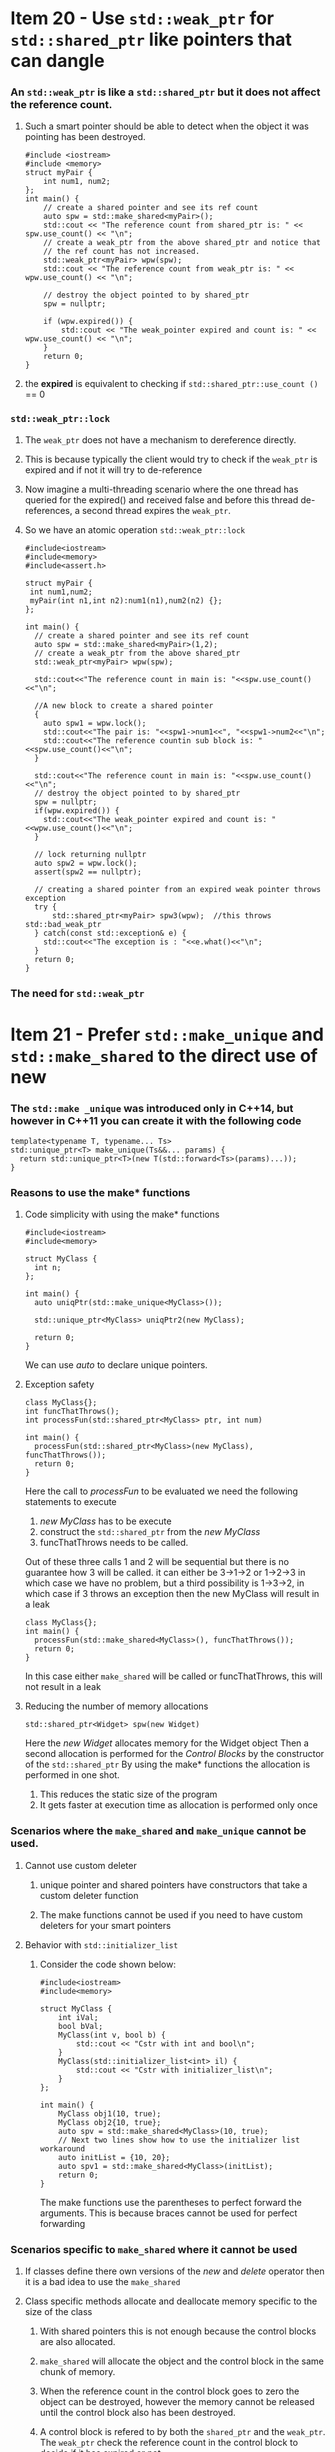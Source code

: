 * Item 20 - Use =std::weak_ptr= for =std::shared_ptr= like pointers that can dangle
*** An =std::weak_ptr= is like a =std::shared_ptr= but it does not affect the reference count.
**** Such a smart pointer should be able to detect when the object it was pointing has been destroyed.
    #+begin_src C++ :results verbatim
      #include <iostream>
      #include <memory>
      struct myPair {
          int num1, num2;
      };
      int main() {
          // create a shared pointer and see its ref count
          auto spw = std::make_shared<myPair>();
          std::cout << "The reference count from shared_ptr is: " << spw.use_count() << "\n";
          // create a weak_ptr from the above shared_ptr and notice that
          // the ref count has not increased.
          std::weak_ptr<myPair> wpw(spw);
          std::cout << "The reference count from weak_ptr is: " << wpw.use_count() << "\n";

          // destroy the object pointed to by shared_ptr
          spw = nullptr;

          if (wpw.expired()) {
              std::cout << "The weak_pointer expired and count is: " << wpw.use_count() << "\n";
          }
          return 0;
      }
    #+end_src
**** the *expired* is equivalent to checking if =std::shared_ptr::use_count ()= == 0
*** =std::weak_ptr::lock=
**** The  =weak_ptr= does not have a mechanism to dereference directly. 
**** This is because typically the client would try to check if the =weak_ptr= is expired and if not it will try to de-reference
**** Now imagine a multi-threading scenario where the one thread has queried for the expired() and received false and before this thread de-references, a second thread expires the =weak_ptr=.
**** So we have an atomic operation =std::weak_ptr::lock=
    #+begin_src C++ :results verbatim
    #include<iostream>
    #include<memory>
    #include<assert.h>

    struct myPair {
     int num1,num2;
     myPair(int n1,int n2):num1(n1),num2(n2) {};
    };

    int main() {  
      // create a shared pointer and see its ref count
      auto spw = std::make_shared<myPair>(1,2);
      // create a weak_ptr from the above shared_ptr
      std::weak_ptr<myPair> wpw(spw);

      std::cout<<"The reference count in main is: "<<spw.use_count()<<"\n";
      
      //A new block to create a shared pointer
      {
        auto spw1 = wpw.lock();
        std::cout<<"The pair is: "<<spw1->num1<<", "<<spw1->num2<<"\n";
        std::cout<<"The reference countin sub block is: "<<spw.use_count()<<"\n";
      }
      
      std::cout<<"The reference count in main is: "<<spw.use_count()<<"\n";
      // destroy the object pointed to by shared_ptr
      spw = nullptr;
      if(wpw.expired()) {
        std::cout<<"The weak_pointer expired and count is: "<<wpw.use_count()<<"\n";
      }

      // lock returning nullptr
      auto spw2 = wpw.lock();
      assert(spw2 == nullptr);

      // creating a shared pointer from an expired weak pointer throws exception
      try {
          std::shared_ptr<myPair> spw3(wpw);  //this throws std::bad_weak_ptr
      } catch(const std::exception& e) {
        std::cout<<"The exception is : "<<e.what()<<"\n";
      }
      return 0;
    }
    #+end_src
*** The need for =std::weak_ptr=
* Item 21 - Prefer =std::make_unique= and =std::make_shared= to the direct use of new
*** The =std::make _unique= was introduced only in C++14, but however in C++11 you can create it with the following code
    #+begin_src C++
    template<typename T, typename... Ts>
    std::unique_ptr<T> make_unique(Ts&&... params) {
      return std::unique_ptr<T>(new T(std::forward<Ts>(params)...));
    }
    #+end_src
*** Reasons to use the make* functions
**** Code simplicity with using the make* functions
     #+begin_src C++
     #include<iostream>
     #include<memory>

     struct MyClass {
       int n;
     };
    
     int main() {
       auto uniqPtr(std::make_unique<MyClass>());

       std::unique_ptr<MyClass> uniqPtr2(new MyClass);
      
       return 0;
     }
     #+end_src
     We can use /auto/ to declare unique pointers.
**** Exception safety 
     #+begin_src C++
     class MyClass{};
     int funcThatThrows(); 
     int processFun(std::shared_ptr<MyClass> ptr, int num) 
     
     int main() {
       processFun(std::shared_ptr<MyClass>(new MyClass), funcThatThrows());
       return 0;
     } 
     #+end_src
     Here the call to /processFun/ to be evaluated we need the following statements to execute
       1. /new MyClass/ has to be execute
       2. construct the =std::shared_ptr= from the /new MyClass/
       3. funcThatThrows needs to be called.
     Out of these three calls 1 and 2 will be sequential but there is no guarantee how 3 will be called.
     it can either be 3->1->2 or 1->2->3 in which case we have no problem, but a third possibility is 
     1->3->2, in which case if 3 throws an exception then the new MyClass will result in a leak
     #+begin_src C++
     class MyClass{};
     int main() {
       processFun(std::make_shared<MyClass>(), funcThatThrows());
       return 0;
     } 
     #+end_src
     In this case either =make_shared= will be called or funcThatThrows, this will not result in a leak
**** Reducing the number of memory allocations
     #+begin_src C++
     std::shared_ptr<Widget> spw(new Widget)
     #+end_src
     Here the /new Widget/ allocates memory for the Widget object
     Then a second allocation is performed for the [[Control Blocks]] by the constructor of the =std::shared_ptr=  
     By using the make* functions the allocation is performed in one shot.
       1. This reduces the static size of the program
       2. It gets faster at execution time as allocation is performed only once
*** Scenarios where the =make_shared= and =make_unique= cannot be used.
**** Cannot use custom deleter
***** unique pointer and shared pointers have constructors that take a custom deleter function
***** The make functions cannot be used if you need to have custom deleters for your smart pointers
**** Behavior with =std::initializer_list=
***** Consider the code shown below:
      #+begin_src C++ :results output
        #include<iostream>
        #include<memory>

        struct MyClass {
            int iVal;
            bool bVal;
            MyClass(int v, bool b) {
                std::cout << "Cstr with int and bool\n";
            }
            MyClass(std::initializer_list<int> il) {
                std::cout << "Cstr with initializer_list\n";
            }
        };

        int main() {
            MyClass obj1(10, true);
            MyClass obj2{10, true};
            auto spv = std::make_shared<MyClass>(10, true);
            // Next two lines show how to use the initializer list workaround
            auto initList = {10, 20};
            auto spv1 = std::make_shared<MyClass>(initList);
            return 0;
        }
      #+end_src
      The make functions use the parentheses to perfect forward the arguments. This is because braces cannot be used for perfect forwarding
*** Scenarios specific to =make_shared= where it cannot be used
**** If classes define there own versions of the /new/ and /delete/ operator then it is a bad idea to use the =make_shared=
**** Class specific methods allocate and deallocate memory specific to the size of the class
***** With shared pointers this is not enough because the control blocks are also allocated.
***** =make_shared= will allocate the object and the control block in the same chunk of memory.
***** When the reference count in the control block goes to zero the object can be destroyed, however the memory cannot be released until the control block also has been destroyed.
***** A control block is refered to by both the =shared_ptr= and the =weak_ptr=. The =weak_ptr= check the reference count in the control block to decide if it has expired or not.
***** So the memory allocated cannot be freed until the last =shared_ptr= and =weak_ptr= have been destroyed.
*** How to get exception safety without the =make_shared=
**** In case you need to use the /new/ and still achieve exception safety
     #+begin_src C++
       class MyClass {};
       int funcThatThrows();
       int processFun(std::shared_ptr<MyClass> ptr, int num);

       int main() {
           std::shared_ptr<MyClass> spw(new MyClass);
           processFun(spw, funcThatThrows());
           return 0;
       }
     #+end_src
***** However in this case we are passing an lvalue to the processFun, whereas previously it was an rvalue.
      This means that there could be some performance hit and this could be even more amplified for shared pointer because 
      shared pointer needs an atomic operation for copy and needs to update the reference count, where as for the rvalue case it was just a move operation.


